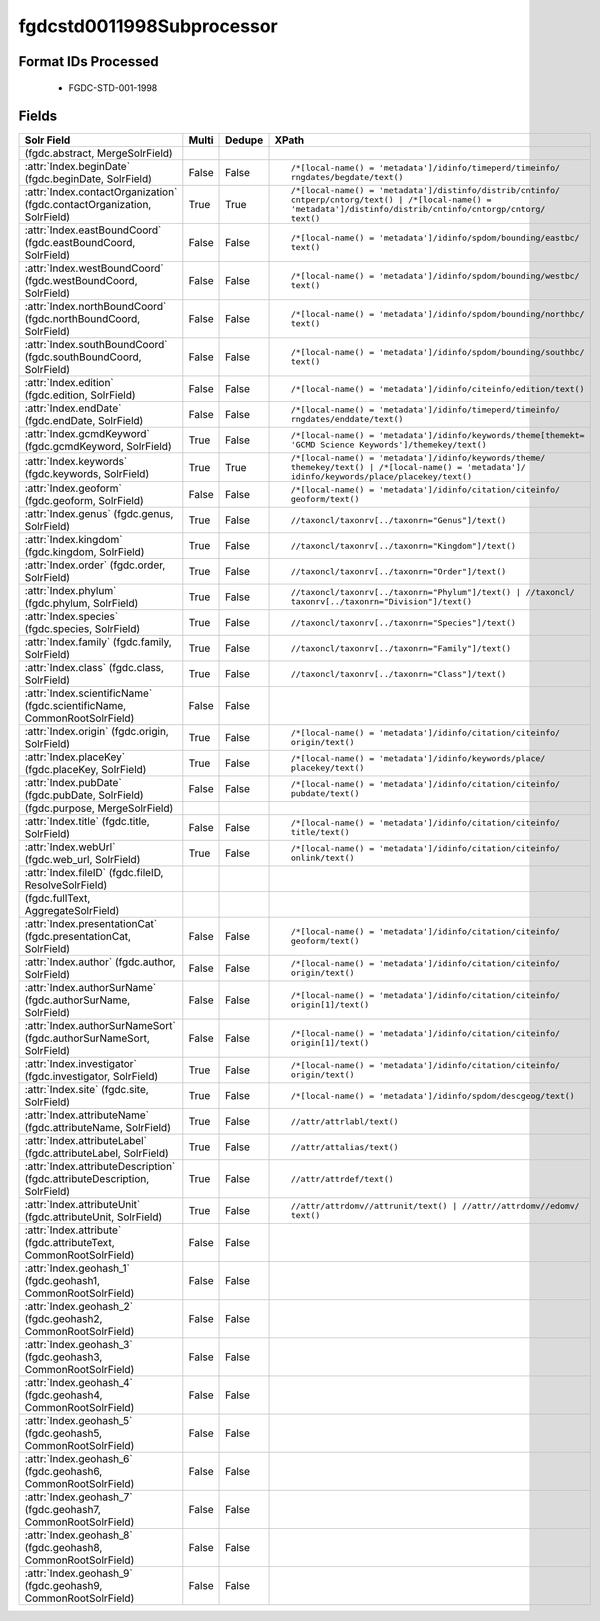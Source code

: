 fgdcstd0011998Subprocessor
==========================

Format IDs Processed
--------------------


  * FGDC-STD-001-1998



Fields
------

.. list-table::
  :header-rows: 1
  :widths: 5, 1, 1, 10

  * - Solr Field
    - Multi
    - Dedupe
    - XPath

  * -  (fgdc.abstract, MergeSolrField)
    - 
    - 
    - 


  * - :attr:`Index.beginDate` (fgdc.beginDate, SolrField)
    - False
    - False
    - ::

        /*[local-name() = 'metadata']/idinfo/timeperd/timeinfo/
        rngdates/begdate/text()



  * - :attr:`Index.contactOrganization` (fgdc.contactOrganization, SolrField)
    - True
    - True
    - ::

        /*[local-name() = 'metadata']/distinfo/distrib/cntinfo/
        cntperp/cntorg/text() | /*[local-name() = 
        'metadata']/distinfo/distrib/cntinfo/cntorgp/cntorg/
        text()



  * - :attr:`Index.eastBoundCoord` (fgdc.eastBoundCoord, SolrField)
    - False
    - False
    - ::

        /*[local-name() = 'metadata']/idinfo/spdom/bounding/eastbc/
        text()



  * - :attr:`Index.westBoundCoord` (fgdc.westBoundCoord, SolrField)
    - False
    - False
    - ::

        /*[local-name() = 'metadata']/idinfo/spdom/bounding/westbc/
        text()



  * - :attr:`Index.northBoundCoord` (fgdc.northBoundCoord, SolrField)
    - False
    - False
    - ::

        /*[local-name() = 'metadata']/idinfo/spdom/bounding/northbc/
        text()



  * - :attr:`Index.southBoundCoord` (fgdc.southBoundCoord, SolrField)
    - False
    - False
    - ::

        /*[local-name() = 'metadata']/idinfo/spdom/bounding/southbc/
        text()



  * - :attr:`Index.edition` (fgdc.edition, SolrField)
    - False
    - False
    - ::

        /*[local-name() = 'metadata']/idinfo/citeinfo/edition/text()



  * - :attr:`Index.endDate` (fgdc.endDate, SolrField)
    - False
    - False
    - ::

        /*[local-name() = 'metadata']/idinfo/timeperd/timeinfo/
        rngdates/enddate/text()



  * - :attr:`Index.gcmdKeyword` (fgdc.gcmdKeyword, SolrField)
    - True
    - False
    - ::

        /*[local-name() = 'metadata']/idinfo/keywords/theme[themekt=
        'GCMD Science Keywords']/themekey/text()



  * - :attr:`Index.keywords` (fgdc.keywords, SolrField)
    - True
    - True
    - ::

        /*[local-name() = 'metadata']/idinfo/keywords/theme/
        themekey/text() | /*[local-name() = 'metadata']/
        idinfo/keywords/place/placekey/text()



  * - :attr:`Index.geoform` (fgdc.geoform, SolrField)
    - False
    - False
    - ::

        /*[local-name() = 'metadata']/idinfo/citation/citeinfo/
        geoform/text()



  * - :attr:`Index.genus` (fgdc.genus, SolrField)
    - True
    - False
    - ::

        //taxoncl/taxonrv[../taxonrn="Genus"]/text()



  * - :attr:`Index.kingdom` (fgdc.kingdom, SolrField)
    - True
    - False
    - ::

        //taxoncl/taxonrv[../taxonrn="Kingdom"]/text()



  * - :attr:`Index.order` (fgdc.order, SolrField)
    - True
    - False
    - ::

        //taxoncl/taxonrv[../taxonrn="Order"]/text()



  * - :attr:`Index.phylum` (fgdc.phylum, SolrField)
    - True
    - False
    - ::

        //taxoncl/taxonrv[../taxonrn="Phylum"]/text() | //taxoncl/
        taxonrv[../taxonrn="Division"]/text()



  * - :attr:`Index.species` (fgdc.species, SolrField)
    - True
    - False
    - ::

        //taxoncl/taxonrv[../taxonrn="Species"]/text()



  * - :attr:`Index.family` (fgdc.family, SolrField)
    - True
    - False
    - ::

        //taxoncl/taxonrv[../taxonrn="Family"]/text()



  * - :attr:`Index.class` (fgdc.class, SolrField)
    - True
    - False
    - ::

        //taxoncl/taxonrv[../taxonrn="Class"]/text()



  * - :attr:`Index.scientificName` (fgdc.scientificName, CommonRootSolrField)
    - False
    - False
    - ::

        



  * - :attr:`Index.origin` (fgdc.origin, SolrField)
    - True
    - False
    - ::

        /*[local-name() = 'metadata']/idinfo/citation/citeinfo/
        origin/text()



  * - :attr:`Index.placeKey` (fgdc.placeKey, SolrField)
    - True
    - False
    - ::

        /*[local-name() = 'metadata']/idinfo/keywords/place/
        placekey/text()



  * - :attr:`Index.pubDate` (fgdc.pubDate, SolrField)
    - False
    - False
    - ::

        /*[local-name() = 'metadata']/idinfo/citation/citeinfo/
        pubdate/text()



  * -  (fgdc.purpose, MergeSolrField)
    - 
    - 
    - 


  * - :attr:`Index.title` (fgdc.title, SolrField)
    - False
    - False
    - ::

        /*[local-name() = 'metadata']/idinfo/citation/citeinfo/
        title/text()



  * - :attr:`Index.webUrl` (fgdc.web_url, SolrField)
    - True
    - False
    - ::

        /*[local-name() = 'metadata']/idinfo/citation/citeinfo/
        onlink/text()



  * - :attr:`Index.fileID` (fgdc.fileID, ResolveSolrField)
    - 
    - 
    - 


  * -  (fgdc.fullText, AggregateSolrField)
    - 
    - 
    - 


  * - :attr:`Index.presentationCat` (fgdc.presentationCat, SolrField)
    - False
    - False
    - ::

        /*[local-name() = 'metadata']/idinfo/citation/citeinfo/
        geoform/text()



  * - :attr:`Index.author` (fgdc.author, SolrField)
    - False
    - False
    - ::

        /*[local-name() = 'metadata']/idinfo/citation/citeinfo/
        origin/text()



  * - :attr:`Index.authorSurName` (fgdc.authorSurName, SolrField)
    - False
    - False
    - ::

        /*[local-name() = 'metadata']/idinfo/citation/citeinfo/
        origin[1]/text()



  * - :attr:`Index.authorSurNameSort` (fgdc.authorSurNameSort, SolrField)
    - False
    - False
    - ::

        /*[local-name() = 'metadata']/idinfo/citation/citeinfo/
        origin[1]/text()



  * - :attr:`Index.investigator` (fgdc.investigator, SolrField)
    - True
    - False
    - ::

        /*[local-name() = 'metadata']/idinfo/citation/citeinfo/
        origin/text()



  * - :attr:`Index.site` (fgdc.site, SolrField)
    - True
    - False
    - ::

        /*[local-name() = 'metadata']/idinfo/spdom/descgeog/text()



  * - :attr:`Index.attributeName` (fgdc.attributeName, SolrField)
    - True
    - False
    - ::

        //attr/attrlabl/text()



  * - :attr:`Index.attributeLabel` (fgdc.attributeLabel, SolrField)
    - True
    - False
    - ::

        //attr/attalias/text()



  * - :attr:`Index.attributeDescription` (fgdc.attributeDescription, SolrField)
    - True
    - False
    - ::

        //attr/attrdef/text()



  * - :attr:`Index.attributeUnit` (fgdc.attributeUnit, SolrField)
    - True
    - False
    - ::

        //attr/attrdomv//attrunit/text() | //attr//attrdomv//edomv/
        text()



  * - :attr:`Index.attribute` (fgdc.attributeText, CommonRootSolrField)
    - False
    - False
    - ::

        



  * - :attr:`Index.geohash_1` (fgdc.geohash1, CommonRootSolrField)
    - False
    - False
    - ::

        



  * - :attr:`Index.geohash_2` (fgdc.geohash2, CommonRootSolrField)
    - False
    - False
    - ::

        



  * - :attr:`Index.geohash_3` (fgdc.geohash3, CommonRootSolrField)
    - False
    - False
    - ::

        



  * - :attr:`Index.geohash_4` (fgdc.geohash4, CommonRootSolrField)
    - False
    - False
    - ::

        



  * - :attr:`Index.geohash_5` (fgdc.geohash5, CommonRootSolrField)
    - False
    - False
    - ::

        



  * - :attr:`Index.geohash_6` (fgdc.geohash6, CommonRootSolrField)
    - False
    - False
    - ::

        



  * - :attr:`Index.geohash_7` (fgdc.geohash7, CommonRootSolrField)
    - False
    - False
    - ::

        



  * - :attr:`Index.geohash_8` (fgdc.geohash8, CommonRootSolrField)
    - False
    - False
    - ::

        



  * - :attr:`Index.geohash_9` (fgdc.geohash9, CommonRootSolrField)
    - False
    - False
    - ::

        


